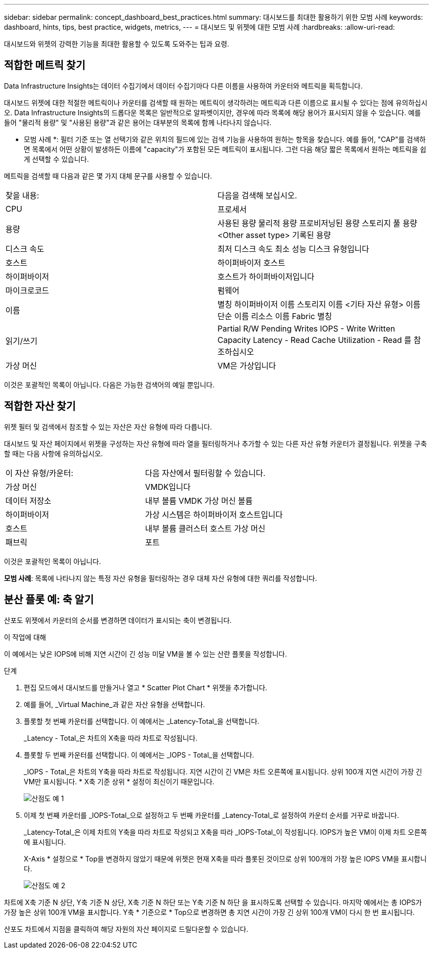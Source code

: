 ---
sidebar: sidebar 
permalink: concept_dashboard_best_practices.html 
summary: 대시보드를 최대한 활용하기 위한 모범 사례 
keywords: dashboard, hints, tips, best practice, widgets, metrics, 
---
= 대시보드 및 위젯에 대한 모범 사례
:hardbreaks:
:allow-uri-read: 


[role="lead"]
대시보드와 위젯의 강력한 기능을 최대한 활용할 수 있도록 도와주는 팁과 요령.



== 적합한 메트릭 찾기

Data Infrastructure Insights는 데이터 수집기에서 데이터 수집기마다 다른 이름을 사용하여 카운터와 메트릭을 획득합니다.

대시보드 위젯에 대한 적절한 메트릭이나 카운터를 검색할 때 원하는 메트릭이 생각하려는 메트릭과 다른 이름으로 표시될 수 있다는 점에 유의하십시오. Data Infrastructure Insights의 드롭다운 목록은 일반적으로 알파벳이지만, 경우에 따라 목록에 해당 용어가 표시되지 않을 수 있습니다. 예를 들어 "물리적 용량" 및 "사용된 용량"과 같은 용어는 대부분의 목록에 함께 나타나지 않습니다.

* 모범 사례 *: 필터 기준 또는 열 선택기와 같은 위치의 필드에 있는 검색 기능을 사용하여 원하는 항목을 찾습니다. 예를 들어, "CAP"를 검색하면 목록에서 어떤 상황이 발생하든 이름에 "capacity"가 포함된 모든 메트릭이 표시됩니다. 그런 다음 해당 짧은 목록에서 원하는 메트릭을 쉽게 선택할 수 있습니다.

메트릭을 검색할 때 다음과 같은 몇 가지 대체 문구를 사용할 수 있습니다.

|===


| 찾을 내용: | 다음을 검색해 보십시오. 


| CPU | 프로세서 


| 용량 | 사용된 용량 물리적 용량 프로비저닝된 용량 스토리지 풀 용량 <Other asset type> 기록된 용량 


| 디스크 속도 | 최저 디스크 속도 최소 성능 디스크 유형입니다 


| 호스트 | 하이퍼바이저 호스트 


| 하이퍼바이저 | 호스트가 하이퍼바이저입니다 


| 마이크로코드 | 펌웨어 


| 이름 | 별칭 하이퍼바이저 이름 스토리지 이름 <기타 자산 유형> 이름 단순 이름 리소스 이름 Fabric 별칭 


| 읽기/쓰기 | Partial R/W Pending Writes IOPS - Write Written Capacity Latency - Read Cache Utilization - Read 를 참조하십시오 


| 가상 머신 | VM은 가상입니다 
|===
이것은 포괄적인 목록이 아닙니다. 다음은 가능한 검색어의 예일 뿐입니다.



== 적합한 자산 찾기

위젯 필터 및 검색에서 참조할 수 있는 자산은 자산 유형에 따라 다릅니다.

대시보드 및 자산 페이지에서 위젯을 구성하는 자산 유형에 따라 열을 필터링하거나 추가할 수 있는 다른 자산 유형 카운터가 결정됩니다. 위젯을 구축할 때는 다음 사항에 유의하십시오.

|===


| 이 자산 유형/카운터: | 다음 자산에서 필터링할 수 있습니다. 


| 가상 머신 | VMDK입니다 


| 데이터 저장소 | 내부 볼륨 VMDK 가상 머신 볼륨 


| 하이퍼바이저 | 가상 시스템은 하이퍼바이저 호스트입니다 


| 호스트 | 내부 볼륨 클러스터 호스트 가상 머신 


| 패브릭 | 포트 
|===
이것은 포괄적인 목록이 아닙니다.

*모범 사례*: 목록에 나타나지 않는 특정 자산 유형을 필터링하는 경우 대체 자산 유형에 대한 쿼리를 작성합니다.



== 분산 플롯 예: 축 알기

산포도 위젯에서 카운터의 순서를 변경하면 데이터가 표시되는 축이 변경됩니다.

.이 작업에 대해
이 예에서는 낮은 IOPS에 비해 지연 시간이 긴 성능 미달 VM을 볼 수 있는 산란 플롯을 작성합니다.

.단계
. 편집 모드에서 대시보드를 만들거나 열고 * Scatter Plot Chart * 위젯을 추가합니다.
. 예를 들어, _Virtual Machine_과 같은 자산 유형을 선택합니다.
. 플롯할 첫 번째 카운터를 선택합니다. 이 예에서는 _Latency-Total_을 선택합니다.
+
_Latency - Total_은 차트의 X축을 따라 차트로 작성됩니다.

. 플롯할 두 번째 카운터를 선택합니다. 이 예에서는 _IOPS - Total_을 선택합니다.
+
_IOPS - Total_은 차트의 Y축을 따라 차트로 작성됩니다. 지연 시간이 긴 VM은 차트 오른쪽에 표시됩니다. 상위 100개 지연 시간이 가장 긴 VM만 표시됩니다. * X축 기준 상위 * 설정이 최신이기 때문입니다.

+
image:ScatterplotExample1.png["산점도 예 1"]

. 이제 첫 번째 카운터를 _IOPS-Total_으로 설정하고 두 번째 카운터를 _Latency-Total_로 설정하여 카운터 순서를 거꾸로 바꿉니다.
+
_Latency-Total_은 이제 차트의 Y축을 따라 차트로 작성되고 X축을 따라 _IOPS-Total_이 작성됩니다. IOPS가 높은 VM이 이제 차트 오른쪽에 표시됩니다.

+
X-Axis * 설정으로 * Top을 변경하지 않았기 때문에 위젯은 현재 X축을 따라 플롯된 것이므로 상위 100개의 가장 높은 IOPS VM을 표시합니다.

+
image:ScatterplotExample2.png["산점도 예 2"]



차트에 X축 기준 N 상단, Y축 기준 N 상단, X축 기준 N 하단 또는 Y축 기준 N 하단 을 표시하도록 선택할 수 있습니다. 마지막 예에서는 총 IOPS가 가장 높은 상위 100개 VM을 표시합니다. Y축 * 기준으로 * Top으로 변경하면 총 지연 시간이 가장 긴 상위 100개 VM이 다시 한 번 표시됩니다.

산포도 차트에서 지점을 클릭하여 해당 자원의 자산 페이지로 드릴다운할 수 있습니다.
